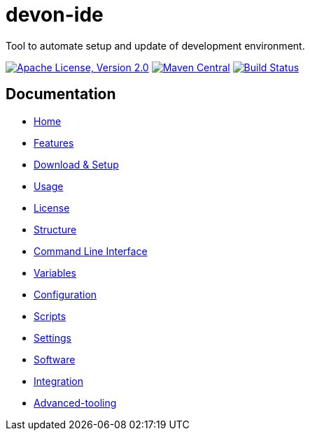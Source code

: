 = devon-ide

Tool to automate setup and update of development environment.

image:https://img.shields.io/github/license/devonfw/devon-ide.svg?label=License["Apache License, Version 2.0",link=https://github.com/devonfw/devon-ide/blob/master/LICENSE]
image:https://img.shields.io/maven-central/v/com.devonfw.tools.ide/devon-ide-scripts.svg?label=Maven%20Central["Maven Central",link=https://search.maven.org/search?q=g:com.devonfw.tools.ide]
image:https://travis-ci.com/devonfw/devon-ide.svg?branch=master["Build Status",link="https://travis-ci.com/devonfw/devon-ide"]

== Documentation

* link:documentation/Home.asciidoc[Home]
* link:documentation/features.asciidoc[Features]
* link:documentation/setup.asciidoc[Download & Setup]
* link:documentation/usage.asciidoc[Usage]
* link:documentation/license.asciidoc[License]
* link:documentation/structure.asciidoc[Structure]
* link:documentation/cli.asciidoc[Command Line Interface]
* link:documentation/variables.asciidoc[Variables]
* link:documentation/configuration.asciidoc[Configuration]
* link:documentation/scripts.asciidoc[Scripts]
* link:documentation/settings.asciidoc[Settings]
* link:documentation/software.asciidoc[Software]
* link:documentation/integration.asciidoc[Integration]
* link:documentation/advanced-tooling.asciidoc[Advanced-tooling]
